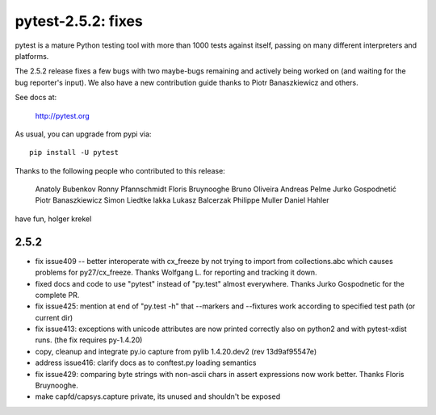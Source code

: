 pytest-2.5.2: fixes
===========================================================================

pytest is a mature Python testing tool with more than 1000 tests
against itself, passing on many different interpreters and platforms.

The 2.5.2 release fixes a few bugs with two maybe-bugs remaining and
actively being worked on (and waiting for the bug reporter's input).
We also have a new contribution guide thanks to Piotr Banaszkiewicz
and others.

See docs at:

    http://pytest.org

As usual, you can upgrade from pypi via::

    pip install -U pytest

Thanks to the following people who contributed to this release:

    Anatoly Bubenkov
    Ronny Pfannschmidt
    Floris Bruynooghe
    Bruno Oliveira
    Andreas Pelme
    Jurko Gospodnetić
    Piotr Banaszkiewicz
    Simon Liedtke
    lakka
    Lukasz Balcerzak
    Philippe Muller
    Daniel Hahler

have fun,
holger krekel

2.5.2
-----------------------------------

- fix issue409 -- better interoperate with cx_freeze by not
  trying to import from collections.abc which causes problems
  for py27/cx_freeze.  Thanks Wolfgang L. for reporting and tracking it down.

- fixed docs and code to use "pytest" instead of "py.test" almost everywhere.
  Thanks Jurko Gospodnetic for the complete PR.

- fix issue425: mention at end of "py.test -h" that --markers
  and --fixtures work according to specified test path (or current dir)

- fix issue413: exceptions with unicode attributes are now printed
  correctly also on python2 and with pytest-xdist runs. (the fix
  requires py-1.4.20)

- copy, cleanup and integrate py.io capture
  from pylib 1.4.20.dev2 (rev 13d9af95547e)

- address issue416: clarify docs as to conftest.py loading semantics

- fix issue429: comparing byte strings with non-ascii chars in assert
  expressions now work better.  Thanks Floris Bruynooghe.

- make capfd/capsys.capture private, its unused and shouldn't be exposed
